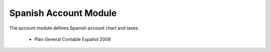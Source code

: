 Spanish Account Module
######################

The account module defines Spanish account chart and taxes.

 * Plan General Contable Español 2008
